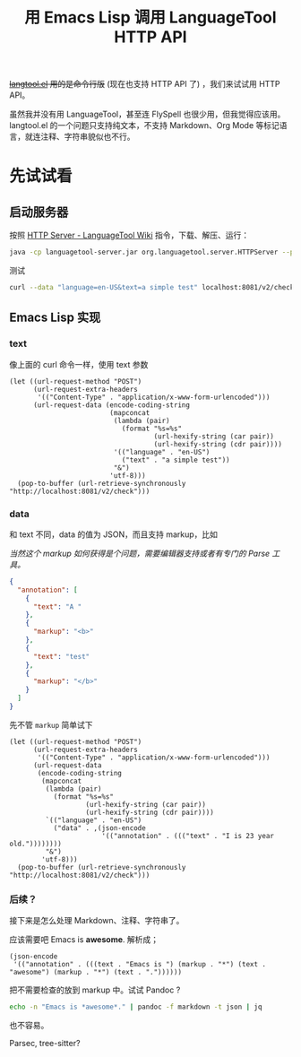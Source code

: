 #+TITLE: 用 Emacs Lisp 调用 LanguageTool HTTP API

+[[https://github.com/mhayashi1120/Emacs-langtool][langtool.el]] 用的是命令行版+ (现在也支持 HTTP API 了) ，我们来试试用 HTTP API。

虽然我并没有用 LanguageTool，甚至连 FlySpell 也很少用，但我觉得应该用。langtool.el 的一个问题只支持纯文本，不支持 Markdown、Org Mode 等标记语言，就连注释、字符串貌似也不行。

* 先试试看

** 启动服务器

按照 [[http://wiki.languagetool.org/http-server][HTTP Server - LanguageTool Wiki]] 指令，下载、解压、运行：

#+BEGIN_SRC sh
java -cp languagetool-server.jar org.languagetool.server.HTTPServer --port 8081
#+END_SRC

测试

#+BEGIN_SRC sh :results output :wrap src json
curl --data "language=en-US&text=a simple test" localhost:8081/v2/check | jq
#+END_SRC

#+RESULTS:
#+BEGIN_src json
{
  "software": {
    "name": "LanguageTool",
    "version": "4.7",
    "buildDate": "2019-09-28 10:09",
    "apiVersion": 1,
    "premium": false,
    "premiumHint": "You might be missing errors only the Premium version can find. Contact us at support<at>languagetoolplus.com.",
    "status": ""
  },
  "warnings": {
    "incompleteResults": false
  },
  "language": {
    "name": "English (US)",
    "code": "en-US",
    "detectedLanguage": {
      "name": "French",
      "code": "fr",
      "confidence": 0.815771
    }
  },
  "matches": [
    {
      "message": "This sentence does not start with an uppercase letter",
      "shortMessage": "",
      "replacements": [
        {
          "value": "A"
        }
      ],
      "offset": 0,
      "length": 1,
      "context": {
        "text": "a simple test",
        "offset": 0,
        "length": 1
      },
      "sentence": "a simple test",
      "type": {
        "typeName": "Other"
      },
      "rule": {
        "id": "UPPERCASE_SENTENCE_START",
        "description": "Checks that a sentence starts with an uppercase letter",
        "issueType": "typographical",
        "category": {
          "id": "CASING",
          "name": "Capitalization"
        }
      },
      "ignoreForIncompleteSentence": true,
      "contextForSureMatch": -1
    }
  ]
}
#+END_src

** Emacs Lisp 实现

*** text

像上面的 curl 命令一样，使用 text 参数

#+BEGIN_SRC elisp
(let ((url-request-method "POST")
      (url-request-extra-headers
       '(("Content-Type" . "application/x-www-form-urlencoded")))
      (url-request-data (encode-coding-string
                         (mapconcat
                          (lambda (pair)
                            (format "%s=%s"
                                    (url-hexify-string (car pair))
                                    (url-hexify-string (cdr pair))))
                          '(("language" . "en-US")
                            ("text" . "a simple test"))
                          "&")
                         'utf-8)))
  (pop-to-buffer (url-retrieve-synchronously "http://localhost:8081/v2/check")))
#+END_SRC

*** data

和 text 不同，data 的值为 JSON，而且支持 markup，比如

/当然这个 markup 如何获得是个问题，需要编辑器支持或者有专门的 Parse 工具。/

#+BEGIN_SRC json
{
  "annotation": [
    {
      "text": "A "
    },
    {
      "markup": "<b>"
    },
    {
      "text": "test"
    },
    {
      "markup": "</b>"
    }
  ]
}
#+END_SRC

先不管 =markup= 简单试下

#+BEGIN_SRC elisp
(let ((url-request-method "POST")
      (url-request-extra-headers
       '(("Content-Type" . "application/x-www-form-urlencoded")))
      (url-request-data
       (encode-coding-string
        (mapconcat
         (lambda (pair)
           (format "%s=%s"
                   (url-hexify-string (car pair))
                   (url-hexify-string (cdr pair))))
         `(("language" . "en-US")
           ("data" . ,(json-encode
                       '(("annotation" . ((("text" . "I is 23 year old."))))))))
         "&")
        'utf-8)))
  (pop-to-buffer (url-retrieve-synchronously "http://localhost:8081/v2/check")))
#+END_SRC

*** 后续？

接下来是怎么处理 Markdown、注释、字符串了。

应该需要吧 Emacs is *awesome*. 解析成；

#+BEGIN_SRC elisp
(json-encode
 '(("annotation" . (((text . "Emacs is ") (markup . "*") (text . "awesome") (markup . "*") (text . "."))))))
#+END_SRC

#+RESULTS:
: {"annotation":[{"text":"Emacs is ","markup":"*","text":"awesome","markup":"*","text":"."}]}

把不需要检查的放到 markup 中。试试 Pandoc ?

#+BEGIN_SRC sh :results output :wrap src json
echo -n "Emacs is *awesome*." | pandoc -f markdown -t json | jq
#+END_SRC

#+RESULTS:
#+BEGIN_src json
{
  "blocks": [
    {
      "t": "Para",
      "c": [
        {
          "t": "Str",
          "c": "-n"
        },
        {
          "t": "Space"
        },
        {
          "t": "Str",
          "c": "Emacs"
        },
        {
          "t": "Space"
        },
        {
          "t": "Str",
          "c": "is"
        },
        {
          "t": "Space"
        },
        {
          "t": "Emph",
          "c": [
            {
              "t": "Str",
              "c": "awesome"
            }
          ]
        },
        {
          "t": "Str",
          "c": "."
        }
      ]
    }
  ],
  "pandoc-api-version": [
    1,
    17,
    5,
    4
  ],
  "meta": {}
}
#+END_src

也不容易。

Parsec, tree-sitter?
